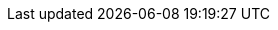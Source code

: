 // Attributes derived from the maven build, typically versions, are defined in the pom.xml and antora-template.yml.
:quickstarts-clone-url: https://github.com/kiegroup/optaplanner-quickstarts
:quickstarts-archive-url: https://www.optaplanner.org/download/download.html
:hello-world-java-quickstart-url: https://github.com/kiegroup/optaplanner-quickstarts/tree/stable/hello-world
:spring-boot-quickstart-url: https://github.com/kiegroup/optaplanner-quickstarts/tree/stable/technology/java-spring-boot
:quarkus-quickstart-url: https://github.com/kiegroup/optaplanner-quickstarts/tree/stable/use-cases/school-timetabling